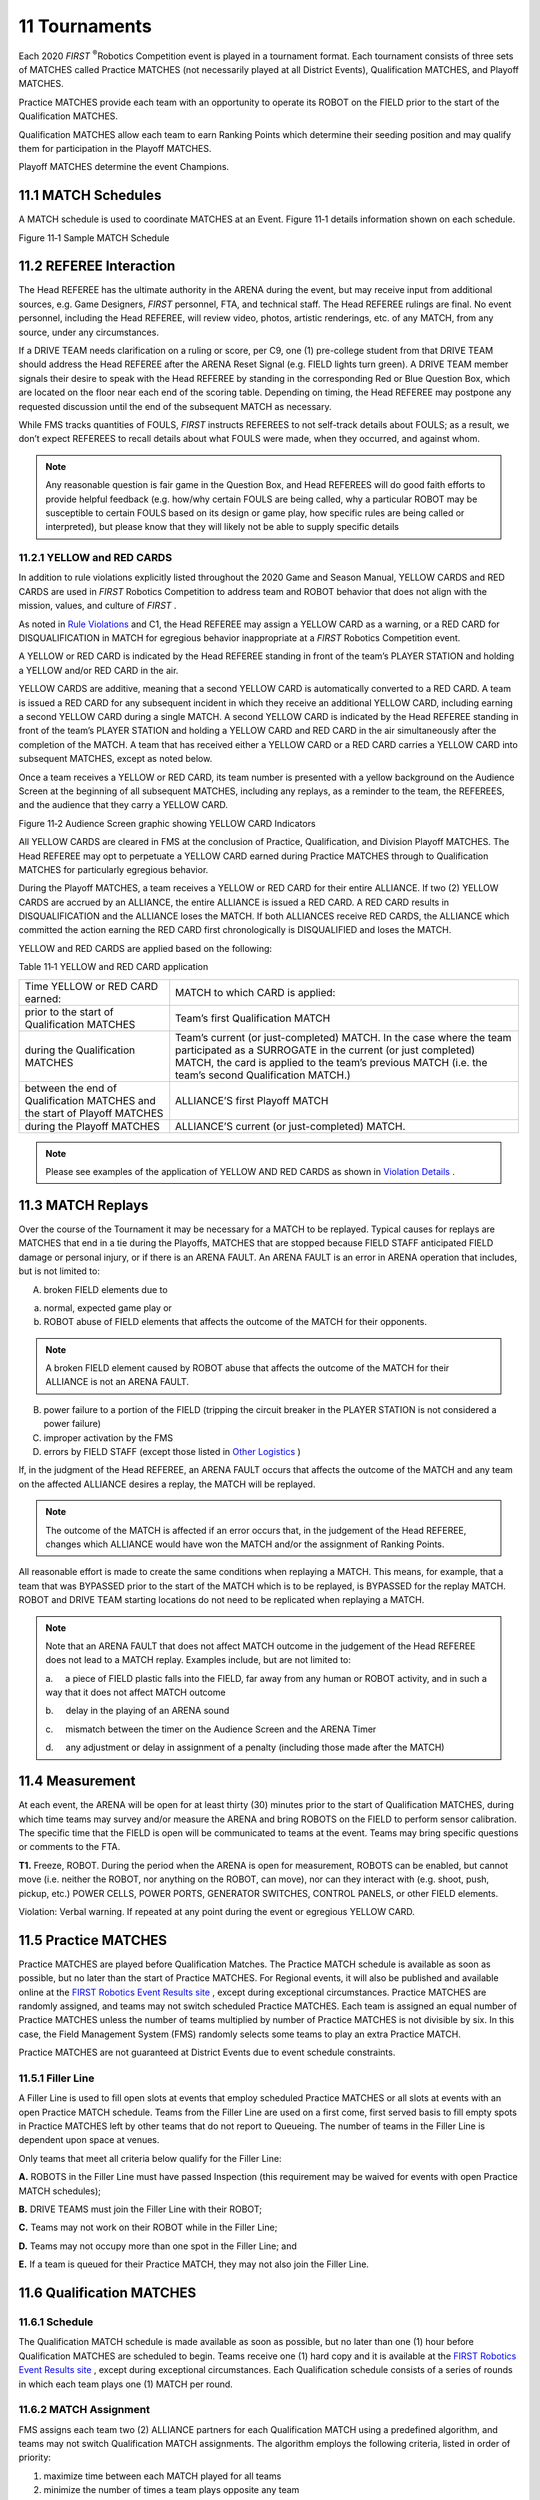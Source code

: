 11 Tournaments
##############


.. image:: ../game_manual/html_files/image069.png



Each 2020 *FIRST* \ :sup:`®`\ Robotics Competition event is played in a tournament format. Each tournament consists of three sets of MATCHES called Practice MATCHES (not necessarily played at all District Events), Qualification MATCHES, and Playoff MATCHES.

Practice MATCHES provide each team with an opportunity to operate its ROBOT on the FIELD prior to the start of the Qualification MATCHES.

Qualification MATCHES allow each team to earn Ranking Points which determine their seeding position and may qualify them for participation in the Playoff MATCHES.

Playoff MATCHES determine the event Champions.

11.1 MATCH Schedules
********************


A MATCH schedule is used to coordinate MATCHES at an Event. Figure 11‑1 details information shown on each schedule.

.. image:: ../game_manual/html_files/image070.png



Figure 11‑1 Sample MATCH Schedule

11.2 REFEREE Interaction
************************


The Head REFEREE has the ultimate authority in the ARENA during the event, but may receive input from additional sources, e.g. Game Designers, *FIRST* personnel, FTA, and technical staff. The Head REFEREE rulings are final. No event personnel, including the Head REFEREE, will review video, photos, artistic renderings, etc. of any MATCH, from any source, under any circumstances.

If a DRIVE TEAM needs clarification on a ruling or score, per C9, one (1) pre-college student from that DRIVE TEAM should address the Head REFEREE after the ARENA Reset Signal (e.g. FIELD lights turn green). A DRIVE TEAM member signals their desire to speak with the Head REFEREE by standing in the corresponding Red or Blue Question Box, which are located on the floor near each end of the scoring table. Depending on timing, the Head REFEREE may postpone any requested discussion until the end of the subsequent MATCH as necessary.

While FMS tracks quantities of FOULS, *FIRST* instructs REFEREES to not self-track details about FOULS; as a result, we don’t expect REFEREES to recall details about what FOULS were made, when they occurred, and against whom.

.. note::
    Any reasonable
    question is fair game in the Question Box, and Head REFEREES will do good faith
    efforts to provide helpful feedback (e.g. how/why certain FOULS are being
    called, why a particular ROBOT may be susceptible to certain FOULS based on its
    design or game play, how specific rules are being called or interpreted), but
    please know that they will likely not be able to supply specific details

11.2.1 YELLOW and RED CARDS
===========================


In addition to rule violations explicitly listed throughout the 2020 Game and Season Manual, YELLOW CARDS and RED CARDS are used in *FIRST* Robotics Competition to address team and ROBOT behavior that does not align with the mission, values, and culture of *FIRST* .

As noted in `Rule Violations <https://firstfrc.blob.core.windows.net/frc2020/Manual/HTML/2020FRCGameSeasonManual.htm#_Rule_Violations_1>`_ and C1, the Head REFEREE may assign a YELLOW CARD as a warning, or a RED CARD for DISQUALIFICATION in MATCH for egregious behavior inappropriate at a *FIRST* Robotics Competition event.

A YELLOW or RED CARD is indicated by the Head REFEREE standing in front of the team’s PLAYER STATION and holding a YELLOW and/or RED CARD in the air.

YELLOW CARDS are additive, meaning that a second YELLOW CARD is automatically converted to a RED CARD. A team is issued a RED CARD for any subsequent incident in which they receive an additional YELLOW CARD, including earning a second YELLOW CARD during a single MATCH. A second YELLOW CARD is indicated by the Head REFEREE standing in front of the team’s PLAYER STATION and holding a YELLOW CARD and RED CARD in the air simultaneously after the completion of the MATCH. A team that has received either a YELLOW CARD or a RED CARD carries a YELLOW CARD into subsequent MATCHES, except as noted below.

Once a team receives a YELLOW or RED CARD, its team number is presented with a yellow background on the Audience Screen at the beginning of all subsequent MATCHES, including any replays, as a reminder to the team, the REFEREES, and the audience that they carry a YELLOW CARD.

.. image:: ../game_manual/html_files/image071.jpg



Figure 11‑2 Audience Screen graphic showing YELLOW CARD Indicators

All YELLOW CARDS are cleared in FMS at the conclusion of Practice, Qualification, and Division Playoff MATCHES. The Head REFEREE may opt to perpetuate a YELLOW CARD earned during Practice MATCHES through to Qualification MATCHES for particularly egregious behavior.

During the Playoff MATCHES, a team receives a YELLOW or RED CARD for their entire ALLIANCE. If two (2) YELLOW CARDS are accrued by an ALLIANCE, the entire ALLIANCE is issued a RED CARD. A RED CARD results in DISQUALIFICATION and the ALLIANCE loses the MATCH. If both ALLIANCES receive RED CARDS, the ALLIANCE which committed the action earning the RED CARD first chronologically is DISQUALIFIED and loses the MATCH.

YELLOW and RED CARDS are applied based on the following:

Table 11‑1 YELLOW and RED CARD application

+---------------------------------------------------------------------------+-------------------------------------------------------------------------------------------------------------------------------------------------------------------------------------------------------------------------------------------+
| Time YELLOW or RED CARD earned:                                           | MATCH to which CARD is applied:                                                                                                                                                                                                           |
+---------------------------------------------------------------------------+-------------------------------------------------------------------------------------------------------------------------------------------------------------------------------------------------------------------------------------------+
| prior to the start of Qualification MATCHES                               | Team’s first Qualification MATCH                                                                                                                                                                                                          |
+---------------------------------------------------------------------------+-------------------------------------------------------------------------------------------------------------------------------------------------------------------------------------------------------------------------------------------+
| during the Qualification MATCHES                                          | Team’s current (or just-completed) MATCH. In the case where the team participated as a SURROGATE in the current (or just completed) MATCH, the card is applied to the team’s previous MATCH (i.e. the team’s second Qualification MATCH.) |
+---------------------------------------------------------------------------+-------------------------------------------------------------------------------------------------------------------------------------------------------------------------------------------------------------------------------------------+
| between the end of Qualification MATCHES and the start of Playoff MATCHES | ALLIANCE’S first Playoff MATCH                                                                                                                                                                                                            |
+---------------------------------------------------------------------------+-------------------------------------------------------------------------------------------------------------------------------------------------------------------------------------------------------------------------------------------+
| during the Playoff MATCHES                                                | ALLIANCE’S current (or just-completed) MATCH.                                                                                                                                                                                             |
+---------------------------------------------------------------------------+-------------------------------------------------------------------------------------------------------------------------------------------------------------------------------------------------------------------------------------------+


.. note::
    Please see examples of the application of YELLOW AND RED CARDS
    as shown in  `Violation Details <https://firstfrc.blob.core.windows.net/frc2020/Manual/HTML/2020FRCGameSeasonManual.htm#_Violation_Details>`_  .

11.3 MATCH Replays
******************


Over the course of the Tournament it may be necessary for a MATCH to be replayed. Typical causes for replays are MATCHES that end in a tie during the Playoffs, MATCHES that are stopped because FIELD STAFF anticipated FIELD damage or personal injury, or if there is an ARENA FAULT. An ARENA FAULT is an error in ARENA operation that includes, but is not limited to:

A. broken FIELD elements due to

a. normal, expected game play or

b. ROBOT abuse of FIELD elements that affects the outcome of the MATCH for their opponents.

.. note::
    A broken FIELD
    element caused by ROBOT abuse that affects the outcome of the MATCH for their ALLIANCE
    is not an ARENA FAULT.

B. power failure to a portion of the FIELD (tripping the circuit breaker in the PLAYER STATION is not considered a power failure)

C. improper activation by the FMS

D. errors by FIELD STAFF (except those listed in `Other Logistics <https://firstfrc.blob.core.windows.net/frc2020/Manual/HTML/2020FRCGameSeasonManual.htm#_Other_Logistics>`_ )

If, in the judgment of the Head REFEREE, an ARENA FAULT occurs that affects the outcome of the MATCH and any team on the affected ALLIANCE desires a replay, the MATCH will be replayed.

.. note::
    The outcome of
    the MATCH is affected if an error occurs that, in the judgement of the Head REFEREE,
    changes which ALLIANCE would have won the MATCH and/or the assignment of
    Ranking Points.

All reasonable effort is made to create the same conditions when replaying a MATCH. This means, for example, that a team that was BYPASSED prior to the start of the MATCH which is to be replayed, is BYPASSED for the replay MATCH. ROBOT and DRIVE TEAM starting locations do not need to be replicated when replaying a MATCH.

.. note::
    Note that an ARENA
    FAULT that does not affect MATCH outcome in the judgement of the Head REFEREE
    does not lead to a MATCH replay. Examples include, but are not limited to:

    a.     a piece of FIELD plastic falls into the FIELD, far away
    from any human or ROBOT activity, and in such a way that it does not affect MATCH
    outcome

    b.     delay in the playing of an ARENA sound

    c.     mismatch between the timer on the Audience Screen and the ARENA
    Timer

    d.     any adjustment or delay in assignment of a penalty
    (including those made after the MATCH)

11.4 Measurement
****************


At each event, the ARENA will be open for at least thirty (30) minutes prior to the start of Qualification MATCHES, during which time teams may survey and/or measure the ARENA and bring ROBOTS on the FIELD to perform sensor calibration. The specific time that the FIELD is open will be communicated to teams at the event. Teams may bring specific questions or comments to the FTA.

**T1.** Freeze, ROBOT. During the period when the ARENA is open for measurement, ROBOTS can be enabled, but cannot move (i.e. neither the ROBOT, nor anything on the ROBOT, can move), nor can they interact with (e.g. shoot, push, pickup, etc.) POWER CELLS, POWER PORTS, GENERATOR SWITCHES, CONTROL PANELS, or other FIELD elements.

Violation: Verbal warning. If repeated at any point during the event or egregious YELLOW CARD.

11.5 Practice MATCHES
*********************


Practice MATCHES are played before Qualification Matches. The Practice MATCH schedule is available as soon as possible, but no later than the start of Practice MATCHES. For Regional events, it will also be published and available online at the `FIRST Robotics Event Results site <https://frc-events.firstinspires.org/>`_ , except during exceptional circumstances. Practice MATCHES are randomly assigned, and teams may not switch scheduled Practice MATCHES. Each team is assigned an equal number of Practice MATCHES unless the number of teams multiplied by number of Practice MATCHES is not divisible by six. In this case, the Field Management System (FMS) randomly selects some teams to play an extra Practice MATCH.

Practice MATCHES are not guaranteed at District Events due to event schedule constraints.

11.5.1 Filler Line
==================


A Filler Line is used to fill open slots at events that employ scheduled Practice MATCHES or all slots at events with an open Practice MATCH schedule. Teams from the Filler Line are used on a first come, first served basis to fill empty spots in Practice MATCHES left by other teams that do not report to Queueing. The number of teams in the Filler Line is dependent upon space at venues.

Only teams that meet all criteria below qualify for the Filler Line:

**A.** ROBOTS in the Filler Line must have passed Inspection (this requirement may be waived for events with open Practice MATCH schedules);

**B.** DRIVE TEAMS must join the Filler Line with their ROBOT;

**C.** Teams may not work on their ROBOT while in the Filler Line;

**D.** Teams may not occupy more than one spot in the Filler Line; and

**E.** If a team is queued for their Practice MATCH, they may not also join the Filler Line.

11.6 Qualification MATCHES
**************************


11.6.1 Schedule
===============


The Qualification MATCH schedule is made available as soon as possible, but no later than one (1) hour before Qualification MATCHES are scheduled to begin. Teams receive one (1) hard copy and it is available at the `FIRST Robotics Event Results site <https://frc-events.firstinspires.org/>`_ , except during exceptional circumstances. Each Qualification schedule consists of a series of rounds in which each team plays one (1) MATCH per round.

11.6.2 MATCH Assignment
=======================


FMS assigns each team two (2) ALLIANCE partners for each Qualification MATCH using a predefined algorithm, and teams may not switch Qualification MATCH assignments. The algorithm employs the following criteria, listed in order of priority:

1. maximize time between each MATCH played for all teams

2. minimize the number of times a team plays opposite any team

3. minimize the number of times a team is allied with any team

4. minimize the use of SURROGATES (teams randomly assigned by the FMS to play an extra Qualification MATCH)

5. provide even distribution of MATCHES played on Blue and Red ALLIANCE

6. provide even distribution of MATCHES played in each PLAYER STATION number.

All teams are assigned the same number of Qualification MATCHES, equal to the number of rounds, unless the number of teams multiplied by number of MATCHES is not divisible by six. In this case, the FMS randomly selects some teams to play an extra MATCH. For the purpose of seeding calculations, those teams are designated as SURROGATES for the extra MATCH. If a team plays a MATCH as a SURROGATE, it is indicated on the MATCH schedule, it is always their third Qualification MATCH, and the outcome of the MATCH has no effect on the team’s ranking. YELLOW and RED CARDS assigned to SURROGATES, however, do carry forward to subsequent MATCHES.

11.6.3 Qualification Ranking
============================


Ranking Points (RP) are units credited to a team based on their ALLIANCE’S performance in Qualification MATCHES. Ranking Points are awarded to each eligible team at the completion of each Qualification MATCH per Table 4‑2.

Exceptions to Ranking Point assignment are as follows:

**A.** A SURROGATE receives zero (0) Ranking Points.

**B.** A DISQUALIFIED team, as determined by the Head REFEREE, receives zero (0) Ranking Points in a Qualification MATCH or causes their ALLIANCE to receive zero (0) MATCH points in a Playoff MATCH.

**C.** A “no-show” team is either DISQUALIFIED from or issued a RED CARD for that MATCH (see C6). A team is declared a no-show if no member of the DRIVE TEAM is in the ALLIANCE STATION at the start of the MATCH.

The total number of Ranking Points earned by a team throughout their Qualification MATCHES divided by the number of MATCHES they’ve been scheduled to play (minus any SURROGATE MATCH), then truncated to two (2) decimal places, is their Ranking Score (RS).

All teams participating in Qualification MATCHES are ranked by Ranking Score. If the number of teams in attendance is ‘n’, they are ranked ‘1’ through ‘n’, with ‘1’ being the team with the highest Ranking Score and ‘n’ being the team with the lowest Ranking Score.

Teams are ranked in order, using the sorting criteria defined in Table 11‑2.

Table 11‑2 Qualification MATCH ranking criteria

+------------+-------------------------------------------------------+
| Order Sort | Criteria                                              |
+------------+-------------------------------------------------------+
| 1st        | Ranking Score                                         |
+------------+-------------------------------------------------------+
| 2nd        | Cumulative AUTO points                                |
+------------+-------------------------------------------------------+
| 3rd        | Cumulative ENDGAME points                             |
+------------+-------------------------------------------------------+
| 4th        | Cumulative TELEOP POWER CELL and CONTROL PANEL points |
+------------+-------------------------------------------------------+
| 5th        | Random sorting by the FMS                             |
+------------+-------------------------------------------------------+


11.7 Playoff MATCHES
********************


In Playoff MATCHES, teams do not earn Ranking Points; they earn a Win, Loss or Tie. Within each series of the `Playoff MATCH Bracket <https://firstfrc.blob.core.windows.net/frc2020/Manual/HTML/2020FRCGameSeasonManual.htm#PlayoffMatchBracketSection>`_ , the first ALLIANCE to win two (2) MATCHES advances.

In the case where the Quarterfinal or Semifinal MATCH scores for both ALLIANCES are equal, the Win is awarded to the ALLIANCE per criteria listed in Table 11‑3. A DISQUALIFIED team, as determined by the Head REFEREE, causes their ALLIANCE to receive zero (0) MATCH points in a Playoff MATCH.

In Finals MATCHES, the Champion ALLIANCE is the first ALLIANCE to win two (2) MATCHES. In the case where an ALLIANCE hasn’t won two (2) MATCHES after three (3) MATCHES, the Playoffs proceed with up to three (3) additional Finals MATCHES, called Overtime MATCHES, until an ALLIANCE has won two (2) Finals MATCHES. In the case where the Overtime MATCH scores for both ALLIANCES are equal, the win for that Overtime MATCH is awarded based on the criteria listed in Table 11‑3.

Table 11‑3 Playoff MATCH Tiebreaker Criteria

+------------+----------------------------------------------------------------------+
| Order Sort | Criteria                                                             |
+------------+----------------------------------------------------------------------+
| 1st        | Cumulative FOUL and TECH FOUL points due to opponent rule violations |
+------------+----------------------------------------------------------------------+
| 2nd        | Cumulative AUTO points                                               |
+------------+----------------------------------------------------------------------+
| 3rd        | Cumulative ENDGAME points                                            |
+------------+----------------------------------------------------------------------+
| 4th        | Cumulative TELEOP POWER CELL and CONTROL PANEL points                |
+------------+----------------------------------------------------------------------+
| 5th        | MATCH is replayed                                                    |
+------------+----------------------------------------------------------------------+


11.7.1 ALLIANCE Selection Process
=================================


At the end of the Qualification MATCHES, the top eight (8) seeded teams become the ALLIANCE Leads. The seeded ALLIANCES are designated, in order, ALLIANCE One, ALLIANCE Two, etc., down to ALLIANCE Eight. Using the ALLIANCE selection process described in this section, each ALLIANCE Lead chooses two (2) other teams to join their ALLIANCE.

If a team declines the ALLIANCE Lead position or doesn’t send a student representative for ALLIANCE selection, they are ineligible to participate in the Playoff Tournament. If the declining/absent team would have been an ALLIANCE Lead, all lower ranked ALLIANCE Leads are promoted one spot. The next highest-ranked team moves up to become the ALLIANCE Eight Lead.

Each team chooses a student team representative who proceeds to the ARENA at the designated time (typically before the lunch break on the final day of the event) to represent their team. The designated student representative from each ALLIANCE in a Playoff MATCH is called the ALLIANCE CAPTAIN.

The ALLIANCE selection process consists of two (2) rounds during which each ALLIANCE CAPTAIN invites a team seeded below them in the standings to join their ALLIANCE. The invited team must not already have declined an invitation.

Round 1: In descending order (ALLIANCE One to ALLIANCE Eight), each ALLIANCE CAPTAIN invites a single team. The invited team’s representative steps forward and either accepts or declines the invitation.

If the team accepts, it becomes a member of that ALLIANCE. If an invitation from a top eight ALLIANCE to another ALLIANCE Lead is accepted, all lower ALLIANCE Leads are promoted one spot. The next highest-seeded, unselected team moves up to become the ALLIANCE Eight Lead.

If the team declines, that team is not eligible to be picked again or to be a BACKUP TEAM (see `Playoff MATCH Bracket <https://firstfrc.blob.core.windows.net/frc2020/Manual/HTML/2020FRCGameSeasonManual.htm#PlayoffMatchBracketSection>`_ ), and the ALLIANCE CAPTAIN extends another invitation to a different team. If an invitation from a top eight ALLIANCE to another ALLIANCE Lead is declined, the declining team may still invite teams to join their ALLIANCE; however, it cannot accept invitations from other ALLIANCES.

The process continues until ALLIANCE Eight makes a successful invitation.

Round 2: The same method is used for each ALLIANCE CAPTAIN’S second choice except the selection order is reversed, with ALLIANCE Eight picking first and ALLIANCE One picking last. This process results in eight (8) ALLIANCES of three (3) teams each.

Of the remaining eligible teams, the highest seeded teams must either accept or decline to be included in a pool of available teams until there are up to eight (8) teams that accept to be added into the pool. FIELD STAFF will coordinate the assembly of this BACKUP pool immediately after the top ranked ALLIANCE has made their final pick. If a team is not available to accept inclusion in the BACKUP pool, it will be assumed they have declined the invitation.

11.7.2 Playoff MATCH Bracket
============================


The Playoff MATCHES take place following the completion of the Qualification MATCHES and the ALLIANCE selection process. Playoff MATCHES are played in a bracket format as shown in Figure 11‑3.

ALLIANCE Leads are assigned to PLAYER STATION 2, the first picks are assigned to their left in PLAYER STATION 1, and second picks are assigned to the ALLIANCE Lead’s right in PLAYER STATION 3. If a BACKUP TEAM is in play, they will be assigned to the PLAYER STATION that was assigned to the DRIVE TEAM they’re replacing. Teams cannot change assignments.

For Quarterfinal MATCHES, the higher seeded ALLIANCE is assigned to the Red ALLIANCE. Beyond the Quarterfinal MATCHES, the ALLIANCE on the top of each MATCH in Figure 11‑3 is assigned to the Red ALLIANCE, regardless of whether they are the higher seeded ALLIANCE in that particular MATCH.

.. image:: ../game_manual/html_files/image072.png



Figure 11‑3 Playoff MATCH Bracket

In order to allow time between MATCHES for all ALLIANCES, the order of play is as follows:

Table 11‑4 Playoff Order

+----------------+----------------+----------------+-------------------------+----------------+
| Quarterfinal   | Quarterfinal   | Quarterfinal   | Semifinals              | Finals         |
|                |                |                |                         |                |
| Round 1        | Round 2        | Round 3        |                         |                |
+----------------+----------------+----------------+-------------------------+----------------+
| Quarterfinal 1 | Quarterfinal 5 | Quarterfinal   | Semifinal 1             | Final 1        |
|                |                |                |                         |                |
| (1 vs.8)       | (1 vs.8)       | Tiebreaker     |                         |                |
|                |                |   11           |                         |                |
+----------------+----------------+----------------+-------------------------+----------------+
| Quarterfinal 2 | Quarterfinal 6 | Quarterfinal   | Semifinal 2             | FIELD TIMEOUT  |
|                |                |                |                         |                |
| (4 vs.5)       | (4 vs.5)       | Tiebreaker 21  |                         |                |
+----------------+----------------+----------------+-------------------------+----------------+
| Quarterfinal 3 | Quarterfinal 7 | Quarterfinal   | Semifinal 3             | Final 2        |
|                |                |                |                         |                |
| (2 vs.7)       | (2 vs.7)       | Tiebreaker     |                         |                |
|                |                |   31           |                         |                |
+----------------+----------------+----------------+-------------------------+----------------+
| Quarterfinal 4 | Quarterfinal 8 | Quarterfinal   | Semifinal 4             | FIELD TIMEOUT  |
|                |                |                |                         |                |
| (3 vs.6)       | (3 vs.6)       | Tiebreaker 41  |                         |                |
+----------------+----------------+----------------+-------------------------+----------------+
|                | FIELD TIMEOUT1 | FIELD TIMEOUT1 | Semifinal               | Final          |
|                |                |                |                         |                |
|                |                |                | Tiebreaker              | Tiebreakers    |
|                |                |                |   11                    |   (Overtime) 1 |
+----------------+----------------+----------------+-------------------------+----------------+
|                |                | Any Replays    | Semifinal Tiebreaker 21 | Any Replays    |
|                |                |                |                         |                |
|                |                | due to ties1   |                         | due to ties1   |
+----------------+----------------+----------------+-------------------------+----------------+
|                |                |                | FIELD TIMEOUT1          |                |
+----------------+----------------+----------------+-------------------------+----------------+
|                |                |                | Any Replays             |                |
|                |                |                |                         |                |
|                |                |                | due to ties1            |                |
+----------------+----------------+----------------+-------------------------+----------------+


\ :sup:`1`\ - if required

11.7.3 Pit Crews
================


During the Playoff MATCHES, extra team members may be needed to maintain the ROBOT between MATCHES because of the distance between the FIELD and the pit area. Each team is permitted to have three (3) additional pit crew members who can also help with needed ROBOT repairs/maintenance.

11.7.4 TIMEOUTS
===============


A TIMEOUT is a period of up to six (6) minutes between MATCHES which is used to pause Playoff MATCH progression.

During a TIMEOUT, the ARENA Timer displays the time remaining in the TIMEOUT. Both ALLIANCES enjoy the complete six (6) minute window. If an ALLIANCE completes their repairs before the ARENA Timer expires, the ALLIANCE CAPTAIN is encouraged to inform the Head REFEREE that they are ready to play. If both ALLIANCES are ready to play before the TIMEOUT expires, the next MATCH will start.

There are no TIMEOUTS for Practice or Qualification MATCHES.

If circumstances require an ALLIANCE to play in back-to-back MATCHES during the Playoff MATCHES, the Head REFEREE will issue a FIELD TIMEOUT to allow teams to prepare for the next MATCH. FIELD TIMEOUTS are the same time duration as TIMEOUTS.

.. image:: ../game_manual/html_files/image073.png



Figure 11‑4 TIMEOUT Timeline

Each ALLIANCE in the Playoff tournament is issued (1) TIMEOUT.

.. note::
    Teams are
    expected to have their ROBOTS staged on the FIELD by the end of the TIMEOUT.
    Teams that cause a delay to the start of a MATCH after a TIMEOUT are at risk of
    being in violation of C7.

**T2.** If an ALLIANCE wishes to use their TIMEOUT, the ALLIANCE CAPTAIN must submit their TIMEOUT coupon to the Head REFEREE within two (2) minutes of the GENERATOR SWITCH Clear signal preceding their MATCH. If there is no preceding MATCH, the TIMEOUT coupon must be submitted no later than two (2) minutes before the scheduled MATCH time. The TIMEOUT will begin two (2) minutes after the GENERATOR SWITCH Clear signal (i.e. at the end of the Team TIMEOUT Coupon Window depicted in Figure 11‑4)

.. note::
    A request
    presented outside the defined parameters in T2 will be denied.

There are no cascading TIMEOUTS. If an ALLIANCE calls a TIMEOUT during a FIELD TIMEOUT, the FIELD TIMEOUT will expire two (2) minutes after the GENERATOR SWITCH Clear signal and the ALLIANCE’S TIMEOUT will begin.

If an ALLIANCE wishes to call a TIMEOUT during a FIELD TIMEOUT, it must still do so within two (2) minutes of the GENERATOR SWITCH Clear signal preceding their MATCH, per T2.

TIMEOUTS are not transferrable between ALLIANCES, meaning an ALLIANCE cannot hand their designated TIMEOUT coupon to another ALLIANCE to use, however an ALLIANCE may use their own coupon for any purpose they wish.

If a Playoff MATCH is replayed because of an ARENA FAULT which rendered a ROBOT inoperable, the Head REFEREE has the option of calling a FIELD TIMEOUT.

11.7.5 BACKUP TEAMS
===================


In the Playoff MATCHES, it may be necessary for an ALLIANCE to replace one of its members due to a faulty ROBOT. ROBOT faults include but are not limited to:

1. mechanical damage,

2. electrical issues, or

3. software problems.

In this situation, the ALLIANCE CAPTAIN has the option to bring in only the highest seeded team from the pool of available teams to join its ALLIANCE. The team whose ROBOT and DRIVE TEAM replaces another ROBOT and DRIVE TEAM on an ALLIANCE during the Playoff MATCHES is called the BACKUP TEAM.

The resulting ALLIANCE is then composed of four (4) teams. The replaced team remains a member of the ALLIANCE for awards, but cannot return to play, even if their ROBOT is repaired.

Each ALLIANCE is allotted one (1) BACKUP TEAM Coupon during the Playoff MATCHES. If a second ROBOT from the ALLIANCE becomes inoperable, then the ALLIANCE must play the following MATCHES with only two (2) (or even one (1)) ROBOTS.

.. note::
    Example: Three
    (3) teams, A, B and C, form an ALLIANCE going into the Playoff MATCHES. The
    highest seeded team not on one of the eight (8) ALLIANCES is Team D. During one
    of the Playoff MATCHES, Team C’s ROBOT suffers damage to its mechanical arm.
    The ALLIANCE CAPTAIN decides to bring in Team D to replace Team C. Team C and
    their ROBOT are not eligible to play in any subsequent Playoff MATCHES. The new
    ALLIANCE of Teams A, B, and D are successful in advancing to the Finals and win
    the event. Teams A, B, C, and D are all recognized as members of the Winning ALLIANCE
    and receive awards

In the case where a BACKUP TEAM is part of the Winning or Finalist ALLIANCE, there will be a four (4)- team Winning or Finalist ALLIANCE.

If during a TIMEOUT an ALLIANCE CAPTAIN determines that they need to call up a BACKUP TEAM, they must submit their BACKUP TEAM coupon to the Head REFEREE while there are still at least two (2) minutes remaining on the ARENA Timer. After that point, they will not be allowed to utilize the BACKUP TEAM.

Alternatively, an ALLIANCE CAPTAIN may choose to call up a BACKUP TEAM without using their TIMEOUT by informing the Head REFEREE directly within two (2) minutes of the Head REFEREE issuing the GENERATOR SWITCH Clear signal preceding their MATCH. If there is no preceding MATCH, the BACKUP TEAM coupon must be submitted no later than two (2) minutes before the scheduled MATCH time.

In the case where the ALLIANCE CAPTAIN’S ROBOT is replaced by a BACKUP TEAM, the ALLIANCE CAPTAIN is allowed as a sixteenth ALLIANCE DRIVE TEAM member. This additional representative may only serve in an advisory role and is considered a COACH (e.g. can’t be a HUMAN PLAYER)

The Head REFEREE will not accept the BACKUP TEAM coupon unless it lists the number of the team whose ROBOT is being replaced and is initialed by the ALLIANCE CAPTAIN. Once a BACKUP TEAM coupon is submitted and accepted by the Head REFEREE, the BACKUP TEAM coupon may not be withdrawn by the ALLIANCE.

**T3.** An ALLIANCE may not request a TIMEOUT or a BACKUP TEAM after a Playoff MATCH is stopped by the Head REFEREE (e.g. due to an ARENA FAULT or a safety issue). The sole exception is if the replay is due to an ARENA FAULT that rendered a ROBOT inoperable.

Violation: A request presented outside parameters defined will be denied.

.. note::
    If a Playoff MATCH
    is replayed per T3, the Head REFEREE has the option of calling a FIELD TIMEOUT.

11.8 Advancement Through the District Model
*******************************************


Teams advance through the season depending on the events at which they compete: Regional or District. This section details how teams advance from Regional events to the *FIRST* Championship, or from District qualifying events, to their District Championship, to the *FIRST* Championship.

11.8.1 District Events
======================


District teams are ranked throughout the season based on the points they earn at their first two (2) home District events they attend, as well as at their District Championship. Points are awarded to teams as follows:

Table 11‑5 District Point Assignment

+---------------------------------+---------------------------------------------------------------------------------------------------------------------------------------------------------------------------------------------------------------------------+
| Category                        | Points                                                                                                                                                                                                                    |
+---------------------------------+---------------------------------------------------------------------------------------------------------------------------------------------------------------------------------------------------------------------------+
| Qualification Round Performance | (For a typically sized District event, this will result in a minimum of four (4) points being awarded for Qualification round performance. For events of all sizes, a maximum of twenty-two (22) points will be awarded.) |
+---------------------------------+---------------------------------------------------------------------------------------------------------------------------------------------------------------------------------------------------------------------------+
| ALLIANCE CAPTAINS               | Equal to 17 minus the ALLIANCE CAPTAIN number (e.g. 14 points for ALLIANCE #3 Captain)                                                                                                                                    |
+---------------------------------+---------------------------------------------------------------------------------------------------------------------------------------------------------------------------------------------------------------------------+
| Draft Order Acceptance          | Equal to 17 minus the                                                                                                                                                                                                     |
|                                 |   Draft Order Acceptance Number (e.g. 12 points for the team that is 5th                                                                                                                                                  |
|                                 |   to accept an invitation)                                                                                                                                                                                                |
+---------------------------------+---------------------------------------------------------------------------------------------------------------------------------------------------------------------------------------------------------------------------+
| Playoff Advancement             | Points awarded based on team participation in individual playoff rounds, and whether or not the ALLIANCE advances. See details below.                                                                                     |
+---------------------------------+---------------------------------------------------------------------------------------------------------------------------------------------------------------------------------------------------------------------------+
| Judged Team Awards              | 10 points for Chairman’s Award                                                                                                                                                                                            |
|                                 |                                                                                                                                                                                                                           |
|                                 | 8 points each for Engineering Inspiration and Rookie All Star Awards                                                                                                                                                      |
|                                 |                                                                                                                                                                                                                           |
|                                 | 5 points each for all other judged team awards                                                                                                                                                                            |
+---------------------------------+---------------------------------------------------------------------------------------------------------------------------------------------------------------------------------------------------------------------------+
| Team Age                        | 10 points for Rookie teams                                                                                                                                                                                                |
|                                 |                                                                                                                                                                                                                           |
|                                 | 5 points for second-year teams                                                                                                                                                                                            |
+---------------------------------+---------------------------------------------------------------------------------------------------------------------------------------------------------------------------------------------------------------------------+


Points earned at District Championships are multiplied by three (3) and then added to points earned at District events, to determine the final season point total for the team.

If there is a tie in the season point total between teams, those items are broken using the following sorting criteria:

Table 11‑6 District team sort criteria

+------------+-----------------------------------------------------------------------------------------------------------------------+
| Order Sort | Criteria                                                                                                              |
+------------+-----------------------------------------------------------------------------------------------------------------------+
| 1st        | Total Playoff Round Performance Points                                                                                |
+------------+-----------------------------------------------------------------------------------------------------------------------+
| 2nd        | Best Playoff Round Finish at a single event                                                                           |
+------------+-----------------------------------------------------------------------------------------------------------------------+
| 3rd        | Total ALLIANCE Selection Results Points                                                                               |
+------------+-----------------------------------------------------------------------------------------------------------------------+
| 4th        | Highest Qualification Round Seed or Draft Order Acceptance (i.e. Highest ALLIANCE Selection points at a single event) |
+------------+-----------------------------------------------------------------------------------------------------------------------+
| 5th        | Total Qualification Round Performance Points                                                                          |
+------------+-----------------------------------------------------------------------------------------------------------------------+
| 6th        | Highest Individual MATCH Score, regardless of whether that score occurred in a Qualification or Playoff MATCH         |
+------------+-----------------------------------------------------------------------------------------------------------------------+
| 7th        | Second Highest Individual MATCH Score, regardless of whether that score occurred in a Qualification or Playoff MATCH  |
+------------+-----------------------------------------------------------------------------------------------------------------------+
| 8th        | Third Highest Individual MATCH Score, regardless of whether that score occurred in a Qualification or Playoff MATCH   |
+------------+-----------------------------------------------------------------------------------------------------------------------+
| 9th        | Random Selection                                                                                                      |
+------------+-----------------------------------------------------------------------------------------------------------------------+


11.8.1.1 Qualification Round Performance
----------------------------------------


The calculation of Qualification performance points is done using the equation (an inverse error function) in the table above. The equation utilizes the following variables:

• R – the qualification rank of the team at the event at the conclusion of Qualification MATCHES (as reported by FMS)

• N – the number of *FIRST* Robotics Competition teams participating in the Qualification rounds at the event

• Alpha (α) – a static value (1.07) used to standardize the distribution of points at events

This formula generates an approximately normal distribution of Qualification Round Performance points at an event, based on rank, with most teams getting a moderate number of points, and fewer teams getting the highest or lowest numbers of points available.

Table 11‑7 displays sample Qualification Round Performance points for variously ranked teams at a forty (40) team event. The system will automatically generate the appropriate points for each team based on their rank and the number of teams at the event.

Table 11‑7 Sample Qualification Round point assignments

+--------+----+----+----+----+---+----+----+----+---+----+----+----+----+
| Rank   | 1  | 2  | 3  | 4  | … | 19 | 20 | 21 | … | 37 | 38 | 39 | 40 |
+--------+----+----+----+----+---+----+----+----+---+----+----+----+----+
| Points | 22 | 21 | 20 | 19 | … | 13 | 13 | 12 | … | 6  | 6  | 5  | 4  |
+--------+----+----+----+----+---+----+----+----+---+----+----+----+----+


11.8.1.2 ALLIANCE Selection Results
-----------------------------------


This attribute measures both individual team qualification round seeding performance and recognition by peers.

ALLIANCE CAPTAINS are recognized based on their qualification round seeding rank. This rank is a result of the rules of the game, which typically incorporate several team performance attributes, and are designed to eliminate ties in rank. Non-ALLIANCE CAPTAINS are rewarded based on peer recognition. To be invited to join an ALLIANCE, a team’s peers have decided that the team has attributes that are desirable. Giving points for ALLIANCE selection also supports come-from-behind teams. A team taking several MATCHES to optimize their performance may be recognized as a late bloomer by a top seeded team, even if that performance isn’t reflected in the rankings because of poor performance in early MATCHES. These points also have the potential to recognize teams employing a minority strategy with their ROBOT. Teams with unique or divergent ROBOT capabilities that complement the strengths of other ALLIANCE members may be selected to fill a strategic niche.

Note also that ALLIANCE CAPTAINS are given the same number of points as the team drafted in the same sequence. For example, the third ALLIANCE CAPTAIN gets the same number of points as the third draft. Numerical analysis supports the idea that ALLIANCE CAPTAINS are about as strong in ROBOT performance as equivalently drafted teams. As an additional minor benefit, awarding the same points for ALLIANCE CAPTAINS and equivalent drafts lubricates the acceptance of draft offers between ALLIANCE CAPTAINS, which gives teams out of the top eight the chance to experience being ALLIANCE CAPTAINS themselves.

11.8.1.3 Playoff Round Performance
----------------------------------


This attribute measures team performance as part of an ALLIANCE.

All teams on the ALLIANCE winning a particular playoff series, who participate in MATCHES with their ROBOTS, receive five (5) points per MATCH won. In most cases, teams receive ten (10) points at each of the Quarterfinal, Semifinal, and Final levels, unless a BACKUP ROBOT is called in to play.

11.8.1.4 Awards
---------------


This attribute measures team performance with respect to team awards judged at the event.

The points earned for team awards in this system are not intended to capture the full value of the award to the team winning the award, or to represent the full value of the award to *FIRST* . In many ways, the team’s experience in being selected for awards, especially the Chairman’s Award, the Engineering Inspiration Award, and the Rookie All Star Award, is beyond measure, and could not be fully captured in its entirety by any points-based system. Points are being assigned to awards in this system only to help teams recognize that *FIRST* continues to be “More than Robots\ :sup:`SM`\,” with the emphasis on our cultural awards, and to assist in elevating award-winning teams above non-award-winning teams in the ranking system.

Teams only get points for team awards judged at the event. If an award is not judged, e.g. Rookie Highest Seed, is not for a team, e.g. the Dean’s List Award, or is not judged at the event, e.g. Safety Animation Award, sponsored by UL, no points are earned.

11.8.1.5 Team Age
-----------------


This attribute recognizes the difficulty in being a rookie or second-year team.

Points are awarded to rookie and second year teams in recognition of the unique challenges teams face in those early years, and to increase the chance that they will make it to the District Championship to compete with their ROBOTS. Like our dedicated Rookie awards, these additional points are intended to recognize and motivate newer participants in *FIRST* Robotics Competition. These points are awarded once at the beginning of the season. Rookie year is calculated based on the year in which *FIRST* recognizes the team as a rookie.

11.8.1.6 Regional Participation
-------------------------------


District teams do not earn points for their actions at any Regionals they may attend, nor are eligible for *FIRST* Championship qualifying judged awards at those events. However, if a District team does earn a slot at the *FIRST* Championship while attending a Regional event, that slot does count as part of the total Championship allocation the District is receiving for the season.

11.8.2 District Championship Eligibility
========================================


A team competing in a District qualifies for their District Championship by meeting one of the following criteria:

**A.** District Chairman’s Award Winner

**B.** District Ranking; based on total points earned at their first two home District events as detailed in `District Events <https://firstfrc.blob.core.windows.net/frc2020/Manual/HTML/2020FRCGameSeasonManual.htm#DistrictEventsSection>`_ .

.. note::
    Teams do not earn
    points at third or subsequent District events, nor at any inter-district or
    Regional events at which they compete during the season.

    If a team
    declines an invitation to the District Championship, the next highest uninvited
    team on the list is invited, and so on, until the event capacity is filled.

**C.** District Engineering Inspiration winner (qualifies to compete for the award only)

**D.** District Rookie All Star winner (qualifies to compete for the award only)

The capacity of each District Championship is shown in Table 11‑8. Each District determines the number of teams that qualify for their District Championship. These limits are based on factors including but not limited to the total number of teams in the District, available venue capacity, etc.

Table 11‑8 2020 District Championship Capacities

+-----------------------------------------+----------+
| District Championship                   | Capacity |
+-----------------------------------------+----------+
| *FIRST* Chesapeake                      | 80       |
|   District Championship                 |          |
+-----------------------------------------+----------+
| *FIRST*                                 | 45       |
|   Israel District Championship          |          |
+-----------------------------------------+----------+
| *FIRST* Mid-Atlantic                    | 60       |
|   District Championship                 |          |
+-----------------------------------------+----------+
| *FIRST*                                 | 32       |
|   North Carolina State Championship     |          |
+-----------------------------------------+----------+
| *FIRST* Ontario                         | 80       |
|   Provincial Championship               |          |
+-----------------------------------------+----------+
| *FIRST*                                 | 64       |
|   in Texas District Championship        |          |
+-----------------------------------------+----------+
| Indiana State Championship              | 32       |
+-----------------------------------------+----------+
| Michigan State Championship             | 200      |
+-----------------------------------------+----------+
| New England District Championship       | 64       |
+-----------------------------------------+----------+
| Pacific Northwest District Championship | 64       |
+-----------------------------------------+----------+
| Peachtree District State Championship   | 45       |
+-----------------------------------------+----------+


11.8.3 District Championships with Multiple Divisions
=====================================================


Some District Championships have a sufficient number of teams to justify using more than one division. Teams are assigned divisions by *FIRST* using a process developed by *FIRST* in Michigan.

The process employs a “brute force iterative randomizer” and is executed as follows:

1. The district team list is sorted in order of cumulative district points earned as described in `District Events <https://firstfrc.blob.core.windows.net/frc2020/Manual/HTML/2020FRCGameSeasonManual.htm#DistrictEventsSection>`_ .

2. The list is divided into quartiles based on rank (e.g. the 1st quartile has the top 25% ranked teams)

3. Division assignments are randomly generated using equal contribution from each quartile

4. Three (3) criteria are calculated for each division:

a. Average strength: The arithmetic mean of the district point values of teams in a division

b. Distribution of strength: The Signal to Noise Ratio (SNR) of the district point values of teams in a division. SNR is calculated as follows:

.. image:: ../game_manual/html_files/image075.png



.. image:: ../game_manual/html_files/image076.png

= arithmetic mean of the district points in a division

σ = standard deviation of the district points in a division

c. Distribution of strength for “top” teams: The SNR of the district point values of teams in the 1st quartile of a division.

5. The three (3) criteria for each division are compared to the other division(s). If the difference between the division’s value and any other division’s value exceeds the limits in Table 11‑9, the criteria is not met.

Table 11‑9 District Championship Division Evaluation Limits

+------------------------------------------+-------------------+--------------------+
|                                          | Two (2) Divisions | Four (4) Divisions |
+------------------------------------------+-------------------+--------------------+
| Average strength                         | 1                 | 2                  |
+------------------------------------------+-------------------+--------------------+
| Distribution of strength                 | 1                 | 2.5                |
+------------------------------------------+-------------------+--------------------+
| Distribution of strength for “top” teams | 1.5               | 2                  |
+------------------------------------------+-------------------+--------------------+


6. If all three (3) criteria met, event organizers publish the assignments. If any of the three (3) criteria are not met, assignments are rejected, and the process returns to Step 3.

In these cases:

• Division winning ALLIANCES play each other in District Championship Playoffs, employing the bracket below that corresponds to their District, until a winning ALLIANCE for the event is determined.

.. image:: ../game_manual/html_files/image077.png



Figure 11‑5 FIRST in Michigan District Championship Playoff Bracket

.. image:: ../game_manual/html_files/image078.png



Figure 11‑6 Chesapeake District Championship Playoff Bracket

• Teams participating in District Championship Playoffs earn Playoff round performance District points as described in `Playoff Round Performance <https://firstfrc.blob.core.windows.net/frc2020/Manual/HTML/2020FRCGameSeasonManual.htm#PlayoffRoundPerformanceSection>`_ .

• If an ALLIANCE in a District Championship Playoff has not yet adopted a BACKUP ROBOT per `BACKUP TEAMS <https://firstfrc.blob.core.windows.net/frc2020/Manual/HTML/2020FRCGameSeasonManual.htm#BackupTeamsSection>`_ , the ALLIANCE CAPTAIN may bring in only the highest seeded team from their Division’s pool of available teams to join its ALLIANCE.

11.9 Advancement to the FIRST Championship
******************************************


*FIRST* invites teams listed below the *FIRST* Championship:

**A.** Prequalified teams

members of the *FIRST* Hall of Fame

original and sustaining teams since 1992

2019 *FIRST* Championship winners

2019 *FIRST* Championship Engineering Inspiration Award winners

2019 *FIRST* Championship Chairman’s Award Finalists

**B.** 2020 Regional Qualifying teams

Qualifying Award Winners (excluding District teams participating at the Regional)

a) Regional Chairman’s Award

b) Engineering Inspiration Award

c) Rookie All-Star Award

Regional Winners

Wild Card recipients

**C.** 2020 District Championship Qualifying teams

Qualifying Award Winners

a) Chairman’s Award

b) Engineering Inspiration Award

c) Rookie All Star winners

District Championship Winners

Teams on the final District ranking list, as deep in the ranking list as the District needs to go to fill their allocation.

11.9.1 Wild Cards
=================


Wild cards are used to qualify additional teams for the *FIRST* Championship from Regional events.

All Regional events have a minimum of one (1) Wild Card slot. Additional Wild Cards are generated as follows:

**A.** any team that has already qualified for the *FIRST* Championship (per `Advancement to the FIRST Championship <https://firstfrc.blob.core.windows.net/frc2020/Manual/HTML/2020FRCGameSeasonManual.htm#_Toc530413038>`_ , parts A and B) that earns an additional spot (per `Advancement to the FIRST Championship <https://firstfrc.blob.core.windows.net/frc2020/Manual/HTML/2020FRCGameSeasonManual.htm#_Toc530413038>`_ , part B) generates one (1) Wild Card.

**B.** any team earning two (2) qualifying spots at a single Regional (per `Advancement to the FIRST Championship <https://firstfrc.blob.core.windows.net/frc2020/Manual/HTML/2020FRCGameSeasonManual.htm#_Toc530413038>`_ , part B, e.g. by being on the Winning ALLIANCE and earning the Chairman’s Award) generates one (1) Wild Card.

**C.** any team that has already qualified for the *FIRST* Championship (per `Advancement to the FIRST Championship <https://firstfrc.blob.core.windows.net/frc2020/Manual/HTML/2020FRCGameSeasonManual.htm#_Toc530413038>`_ , parts A and B), and earns two (2) qualifying spots (per `Advancement to the FIRST Championship <https://firstfrc.blob.core.windows.net/frc2020/Manual/HTML/2020FRCGameSeasonManual.htm#_Toc530413038>`_ , part B) generates two (2) Wild Card slots.

Wild Card slots are distributed to the Finalist ALLIANCE, in the order of team selection per `ALLIANCE Selection Process <https://firstfrc.blob.core.windows.net/frc2020/Manual/HTML/2020FRCGameSeasonManual.htm#AllianceSelectionProcessSection>`_ , until either all Wild Card slots generated at that event are distributed or the Finalist ALLIANCE is out of teams, whichever comes first.

If a member of the Finalist ALLIANCE has already qualified for the *FIRST* Championship they are skipped and the next member of the ALLIANCE is awarded the available Wild Card.

Unused Wild Card slots are neither backfilled nor replaced.

.. note::
    A team may
    decline a Wild Card, but this does not pass the Wild Card slot down to the next
    available team. The Wild Card goes unused.

Teams selected from the *FIRST* Championship Waitlist to participate at the *FIRST* Championship do not generate Wild Cards.

11.9.2 FIRST Championship Eligibility for District Teams
========================================================


Districts receive the percentage of 'available slots' at their assigned *FIRST* Championship location, rounded up to the nearest whole slot, equal to the percentage of teams they have in their District compared to the total of all *FIRST* Robotics Competition teams in the current season who would normally be assigned to their *FIRST* Championship location. 'Available slots' are calculated by taking the total number of slots at each *FIRST* Championship location, subtracting the number of pre-qualified teams assigned to that location, and also subtracting a 10% allowance for waitlisted teams, as Districts are still allowed to send waitlisted teams to the *FIRST* Championship. Further, this overall calculation uses a ‘snapshot’ of teams that have registered and paid as of a specific day a week or so after season payment due.

If a District team earns a slot to the *FIRST* Championship within the season, but is not able to attend, the top ranked team who has not yet been offered a slot is given the opportunity, and so on, until all slots are filled. Slots for pre-qualified teams will not be backfilled.

Table 11‑10 outlines the District Championship allocations for 2020. Districts determine the number of Dean’s List, Chairman’s, Rookie All Star, and Engineering Inspiration Awards to present at their Championship, within a range established by *FIRST* . The team counts are based on the team representation of the respective District at the respective Championship. For the awards, ranges are developed by using ratios agreed upon by *FIRST* and District Leadership. These ranges allow each District to represent their own community as they see fit.

For the Chairman’s Award, the ratios range from one (1) Chairman’s Award team for every eighteen (18) Championship District teams to one (1) Chairman’s Award team for every nine (9) Championship District teams.

For the Dean’s List Award, the ratios range from one (1) Dean’s List Finalist for every nine (9) Championship District teams to one (1) Dean’s List Finalist for every six (6) Championship District teams.

Table 11‑10 District slot allocation for FIRST Championship

+----------------------+--------------------------+-------------------------------------+--------------------------------------------------+--------------------------------------+--------------------------------+--------------------------------+
|                      |                          |                                     | Chairman’s Award                                 | Dean’s List Award                    | Engineering Inspiration Award  | Rookie All Star Award          |
+----------------------+--------------------------+-------------------------------------+-----------+-----------+--------------------+-----------+-----------+--------------------+-----+-----+--------------------+-----+-----+--------------------+
|                      | FIRST Championship Slots | FIRST Championship Normalized Slots | Max Ratio | Min Ratio | District Selection | Max Ratio | Min Ratio | District Selection | Min | Max | District Selection | Min | Max | District Selection |
+----------------------+--------------------------+-------------------------------------+-----------+-----------+--------------------+-----------+-----------+--------------------+-----+-----+--------------------+-----+-----+--------------------+
|                      |                          |                                     | 18        | 9         |                    | 9         | 6         |                    |     |     |                    |     |     |                    |
+----------------------+--------------------------+-------------------------------------+-----------+-----------+--------------------+-----------+-----------+--------------------+-----+-----+--------------------+-----+-----+--------------------+
| FIRST Championship: Detroit                                                                                                                                                                                                                       |
+----------------------+--------------------------+-------------------------------------+-----------+-----------+--------------------+-----------+-----------+--------------------+-----+-----+--------------------+-----+-----+--------------------+
| FIRST Chesapeake     | 20                       |                                     | 1         | 2         | 2                  | 2         | 3         | 3                  | 1   | 2   | 2                  | 1   | 2   | 1                  |
+----------------------+--------------------------+-------------------------------------+-----------+-----------+--------------------+-----------+-----------+--------------------+-----+-----+--------------------+-----+-----+--------------------+
| FIRST in Michigan    | 90                       |                                     | 5         | 10        | 5                  | 10        | 15        | 15                 | 1   | 2   | 1                  | 1   | 2   | 2                  |
+----------------------+--------------------------+-------------------------------------+-----------+-----------+--------------------+-----------+-----------+--------------------+-----+-----+--------------------+-----+-----+--------------------+
| FIRST Mid-Atlantic   | 21                       |                                     | 1         | 2         | 2                  | 2         | 4         | 4                  | 1   | 2   | 2                  | 1   | 2   | 1                  |
+----------------------+--------------------------+-------------------------------------+-----------+-----------+--------------------+-----------+-----------+--------------------+-----+-----+--------------------+-----+-----+--------------------+
| Indiana FIRST        | 10                       |                                     | 1         | 1         | 1                  | 2         | 2         | 2                  | 1   | 2   | 1                  | 1   | 2   | 1                  |
+----------------------+--------------------------+-------------------------------------+-----------+-----------+--------------------+-----------+-----------+--------------------+-----+-----+--------------------+-----+-----+--------------------+
| NE FIRST             | 33                       |                                     | 2         | 4         | 4                  | 4         | 6         | 6                  | 1   | 2   | 2                  | 1   | 2   | 1                  |
+----------------------+--------------------------+-------------------------------------+-----------+-----------+--------------------+-----------+-----------+--------------------+-----+-----+--------------------+-----+-----+--------------------+
| Ontario              | 27                       |                                     | 2         | 3         | 3                  | 3         | 5         | 5                  | 1   | 2   | 1                  | 1   | 2   | 1                  |
+----------------------+--------------------------+-------------------------------------+-----------+-----------+--------------------+-----------+-----------+--------------------+-----+-----+--------------------+-----+-----+--------------------+
| FIRST Championship: Houston                                                                                                                                                                                                                       |
+----------------------+--------------------------+-------------------------------------+-----------+-----------+--------------------+-----------+-----------+--------------------+-----+-----+--------------------+-----+-----+--------------------+
| FIRST Israel         | 13                       | 11                                  | 1         | 1         | 1                  | 1         | 2         | 2                  | 1   | 2   | 1                  | 1   | 2   | 1                  |
+----------------------+--------------------------+-------------------------------------+-----------+-----------+--------------------+-----------+-----------+--------------------+-----+-----+--------------------+-----+-----+--------------------+
| FIRST in Texas       | 37                       | 32                                  | 2         | 4         | 4                  | 4         | 5         | 5                  | 1   | 2   | 2                  | 1   | 2   | 2                  |
+----------------------+--------------------------+-------------------------------------+-----------+-----------+--------------------+-----------+-----------+--------------------+-----+-----+--------------------+-----+-----+--------------------+
| FIRST North Carolina | 14                       | 11                                  | 1         | 1         | 1                  | 2         | 2         | 2                  | 1   | 2   | 2                  | 1   | 2   | 1                  |
+----------------------+--------------------------+-------------------------------------+-----------+-----------+--------------------+-----------+-----------+--------------------+-----+-----+--------------------+-----+-----+--------------------+
| Pacific Northwest    | 28                       | 12                                  | 1         | 3         | 3                  | 3         | 4         | 4                  | 1   | 2   | 2                  | 1   | 2   | 1                  |
+----------------------+--------------------------+-------------------------------------+-----------+-----------+--------------------+-----------+-----------+--------------------+-----+-----+--------------------+-----+-----+--------------------+
| Peachtree            | 16                       | 24                                  | 1         | 2         | 2                  | 2         | 2         | 2                  | 1   | 2   | 2                  | 1   | 2   | 2                  |
+----------------------+--------------------------+-------------------------------------+-----------+-----------+--------------------+-----+-----+-----------+--------------------+-----+-----+--------------------+-----+-----+--------------------+
|                      |                          |                                     |           |           |                    |     |     |           |                    |     |     |                    |     |     |                    |
+----------------------+--------------------------+-------------------------------------+-----------+-----------+--------------------+-----+-----+-----------+--------------------+-----+-----+--------------------+-----+-----+--------------------+


All Districts, regardless of Championship Slot allocation, may award one (1) or two (2) Engineering Inspiration and Rookie All-Star Awards.

Chairman’s Award and Dean’s List Award maximums and minimums are determined by ratios applied to a given District’s Championship Slot allocations. However, Districts assigned to Houston have relatively larger Championship slot allocations for a given team count compared to Districts assigned to Detroit, and we did not want these larger allocations to skew award allocations. So, for the purposes of award allocations only, Championship slots for Houston Districts were ‘normalized’, as shown in the table, reducing the slots allocated to what they would have been if both Championship geographies had the same total number of *FIRST* Robotics Competition teams. This ‘normalized’ slot allocation was then used to determine award minimums and maximums. As noted, these normalized slot values are used only for award allocations. The Houston-assigned Districts still retain the full Championship Slots Allocated (the larger number) shown in the table.

11.10 FIRST Championship: Additions and Exceptions
**************************************************


At the 2020 *FIRST* Championship events, teams are split into six (6) Divisions. The process used to assign teams to their Division is as follows:

1. Rookies are assigned randomly, team by team, sequentially to Divisions (i.e. a team in Division 1, a team in Division 2, a team in Division 3, a team in Division 4, a team in Division 5, a team in Division 6, then back to Division 1 again, until Rookies are all assigned to a Division.

2. Step 1 is repeated with Veteran teams.

Each Division plays a standard Tournament as described in `Qualification MATCHES <https://firstfrc.blob.core.windows.net/frc2020/Manual/HTML/2020FRCGameSeasonManual.htm#_Toc526422693>`_ and `Playoff MATCHES <https://firstfrc.blob.core.windows.net/frc2020/Manual/HTML/2020FRCGameSeasonManual.htm#PlayoffMatchesSection>`_ to produce the Division Champions. Those six (6) Division Champions proceed to the Championship Playoffs, on the Einstein FIELDS, to determine the 2020 *FIRST* Robotics Competition Championship Winners, per `FIRST Championship Playoffs <https://firstfrc.blob.core.windows.net/frc2020/Manual/HTML/2020FRCGameSeasonManual.htm#FIRSTCMPPlayoffs>`_ .

11.10.1 Four ROBOT ALLIANCES
============================


There is no provision for BACKUP TEAMS at the Championship.

Instead, before each Division Playoff Tournament, ALLIANCES are selected per the process as described in `ALLIANCE Selection Process <https://firstfrc.blob.core.windows.net/frc2020/Manual/HTML/2020FRCGameSeasonManual.htm#AllianceSelectionProcessSection>`_ , however the process continues with a 3\ :sup:`rd`\ round of selection as follows.

Round 3: The same method is used for each ALLIANCE CAPTAIN’S third choice except the selection order is reversed again, with ALLIANCE One picking first and ALLIANCE Eight picking last. This process results in eight (8) ALLIANCES of four (4) teams each.

ALLIANCES may start with any three (3) of the four (4) ROBOTS on their ALLIANCE during Division Playoff MATCHES and during the Championship Playoffs. The list of three (3) teams participating in the MATCH and their selected PLAYER STATIONS is called the LINEUP. One representative from the team not on the LINEUP is allowed as a sixteenth ALLIANCE member. This additional representative may only serve in an advisory role and will be considered a COACH (e.g. can’t be a HUMAN PLAYER).

The LINEUP is kept confidential until the FIELD is set for the MATCH, at which point each ALLIANCE’S LINEUP appears on the Team Signs.

If an ALLIANCE does not submit a LINEUP for their first of the Division Playoffs or the Championship Playoffs within two (2) minutes before the scheduled MATCH time, the LINEUP is the ALLIANCE Lead, 1\ :sup:`st`\ ALLIANCE selection, and 2\ :sup:`nd`\ ALLIANCE selection. If any of these three (3) ROBOTS are unable to play, the ALLIANCE must play the MATCH with only two (2) (or even one (1)) ROBOT(S).

If an ALLIANCE would like to change their LINEUP after their 1\ :sup:`st`\ Division Playoff or Championship Playoff MATCH, the ALLIANCE CAPTAIN must report the LINEUP to the Head REFEREE, or their designee, in writing prior to end of the preceding MATCH (e.g. the LINEUPS for Quarterfinal 2 must be submitted before the end of Quarterfinal 1). If the HEAD REFEREE is busy and there is no designee defined, the ALLIANCE CAPTAIN waits in the question box to report the LINEUP.

Once the LINEUP is declared, it cannot be changed unless there is a team or FIELD TIMEOUT. If there is a TIMEOUT, the ALLIANCE CAPTAIN may submit a different LINEUP, but must do so while there are still more than two (2) minutes remaining in the TIMEOUT.

.. note::
    Example: Four (4)
    teams, A, B, C and D, form an ALLIANCE going into the Playoff MATCHES on their Division
    FIELD. During one of the Playoff MATCHES, Team C’s ROBOT becomes inoperable.
    The ALLIANCE decides to bring in Team D to replace Team C. Team C repairs their
    ROBOT and may play in any subsequent Playoff MATCHES replacing Team A, B, or D.
    All four (4) ALLIANCE members are also eligible to play MATCHES during the Championship
    Playoffs should the ALLIANCE win the Division Tournament.

If a MATCH must be replayed due to an ARENA FAULT, the LINEUP for the replayed MATCH is the same as the original MATCH. The sole exception is if the ARENA FAULT rendered a ROBOT inoperable, in which case the LINEUP can be changed.

11.10.2 FIRST Championship Pit Crews
====================================


*FIRST* distributes buttons to the ALLIANCE CAPTAINS during the ALLIANCE CAPTAIN meeting, which takes place on the Division FIELDS. These buttons provide the necessary access to the ARENA for pit crew members.

**T4.** Only team members wearing proper buttons are allowed on the ARENA floor during Division and Championship Playoff MATCHES.

Violation: MATCH will not start until the situation is corrected. Those not displaying identification must leave the ARENA.

.. note::
    Teams should
    assume they may be chosen for an ALLIANCE and think about the logistics of
    button distribution and set a plan prior to the ALLIANCE selection process. It
    is each ALLIANCE CAPTAIN’S responsibility to distribute buttons to their pit
    crew members.

11.10.3 FIRST Championship Playoffs
===================================


The six (6) Division Champions play a round-robin style tournament to determine the 2020 *FIRST* Robotics Competition Champions. In this format, each Division Champion plays one MATCH against each of the other Division Champions. The order of MATCHES is shown in Table 11‑11.

Table 11‑11 Championship MATCH order

+-------+-------+------------------------------------------+---------------------------------------------------+
| Round | MATCH | Houston                                  | Detroit                                           |
|       |       +--------------------+---------------------+-------------------------+------------+------------+
|       |       | Mass               | Energy              | Mass                    | Energy     |            |
|       |       +---------+----------+----------+----------+------------+------------+------------+------------+
|       |       | Red     | Blue     | Red      | Blue     | Red        | Blue       | Red        | Blue       |
+-------+-------+---------+----------+----------+----------+------------+------------+------------+------------+
| 1     | 1     | Carver  | Turing   |          |          | Archimedes | Tesla      |            |            |
|       +-------+---------+----------+----------+----------+------------+------------+------------+------------+
|       | 2     |         |          | Galileo  | Roebling |            |            | Carson     | Darwin     |
|       +-------+---------+----------+----------+----------+------------+------------+------------+------------+
|       | 3     | Hopper  | Newton   |          |          | Curie      | Daly       |            |            |
+-------+-------+---------+----------+----------+----------+------------+------------+------------+------------+
| 2     | 4     |         |          | Carver   | Roebling |            |            | Archimedes | Darwin     |
|       +-------+---------+----------+----------+----------+------------+------------+------------+------------+
|       | 5     | Turing  | Newton   |          |          | Tesla      | Daly       |            |            |
|       +-------+---------+----------+----------+----------+------------+------------+------------+------------+
|       | 6     |         |          | Galileo  | Hopper   |            |            | Carson     | Curie      |
+-------+-------+---------+----------+----------+----------+------------+------------+------------+------------+
| 3     | 7     | Carver  | Newton   |          |          | Archimedes | Daly       |            |            |
|       +-------+---------+----------+----------+----------+------------+------------+------------+------------+
|       | 8     |         |          | Roebling | Hopper   |            |            | Darwin     | Curie      |
|       +-------+---------+----------+----------+----------+------------+------------+------------+------------+
|       | 9     | Turing  | Galileo  |          |          | Tesla      | Carson     |            |            |
+-------+-------+---------+----------+----------+----------+------------+------------+------------+------------+
| 4     | 10    |         |          | Hopper   | Carver   |            |            | Curie      | Archimedes |
|       +-------+---------+----------+----------+----------+------------+------------+------------+------------+
|       | 11    | Newton  | Galileo  |          |          | Daly       | Carson     |            |            |
|       +-------+---------+----------+----------+----------+------------+------------+------------+------------+
|       | 12    |         |          | Roebling | Turing   |            |            | Darwin     | Tesla      |
+-------+-------+---------+----------+----------+----------+------------+------------+------------+------------+
| 5     | 13    | Galileo | Carver   |          |          | Carson     | Archimedes |            |            |
|       +-------+---------+----------+----------+----------+------------+------------+------------+------------+
|       | 14    |         |          | Hopper   | Turing   |            |            | Curie      | Tesla      |
|       +-------+---------+----------+----------+----------+------------+------------+------------+------------+
|       | 15    | Newton  | Roebling |          |          | Daly       | Darwin     |            |            |
+-------+-------+---------+----------+----------+----------+------------+------------+------------+------------+


In the Championship Playoffs, ALLIANCES do not earn Ranking Points; they earn Championship Points. Championship Points are units credited to an ALLIANCE based on their performance in each MATCH and are awarded at the completion of each Round Robin tournament MATCH.

**A.** The winning ALLIANCE receives two (2) Championship Points

**B.** The losing ALLIANCE receives zero (0) Championship Points

**C.** In the event of a tied score, each ALLIANCE receives one (1) Championship Point

Exceptions to A-C are as follows:

**D.** A DISQUALIFIED team, as determined by the Head REFEREE, causes their ALLIANCE to receive zero (0) Championship points.

The total number of Championship Points earned by a team throughout the round robin MATCHES divided by the number of round robin MATCHES in which they’ve been scheduled is their Championship Score (CS).

All teams participating in round robin MATCHES are ranked by Championship Score. If the number of teams in attendance is ‘n’, they are ranked ‘1’ through ‘n’, with ‘1’ being the team with the highest Championship Score and ‘n’ being the team with the lowest Championship Score.

Table 11‑12 Einstein Tournament Ranking Criteria

+------------+-------------------------------------------------------------------------------------------------------------------+
| Order Sort | Criteria                                                                                                          |
+------------+-------------------------------------------------------------------------------------------------------------------+
| 1st        | Championship Score                                                                                                |
+------------+-------------------------------------------------------------------------------------------------------------------+
| 2nd        | Cumulative AUTO points                                                                                            |
+------------+-------------------------------------------------------------------------------------------------------------------+
| 3rd        | Cumulative ENDGAME points                                                                                         |
+------------+-------------------------------------------------------------------------------------------------------------------+
| 4th        | Cumulative TELEOP POWER CELL and CONTROL PANEL points                                                             |
+------------+-------------------------------------------------------------------------------------------------------------------+
| 5th        | If tie affects which ALLIANCES advance to Playoffs, a tiebreaker MATCH is played between the affected ALLIANCES.  |
|            |                                                                                                                   |
|            | If tie is between ALLIANCES advancing to Playoffs, FMS randomly seeds tied ALLIANCES to determine ALLIANCE color. |
+------------+-------------------------------------------------------------------------------------------------------------------+


The two (2) ALLIANCES with the highest Championship Scores at the conclusion of the round robin tournament advance to the Einstein Finals. In the Einstein Finals, ALLIANCES do not earn points, they earn a Win, Loss or Tie. The first ALLIANCE to win two (2) MATCHES is declared the 2020 *FIRST* Robotics Competition Champions.

During the Einstein Finals, if the MATCH score of each ALLIANCE is equal, the MATCH is replayed. In this circumstance, the LINEUP may be changed

11.10.4 FIRST Championship TIMEOUTS
===================================


There are no TIMEOUTS for teams in the Einstein tournament.

.. image:: ../game_manual/html_files/image067.png





